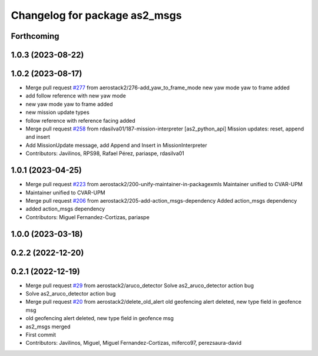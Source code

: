 ^^^^^^^^^^^^^^^^^^^^^^^^^^^^^^
Changelog for package as2_msgs
^^^^^^^^^^^^^^^^^^^^^^^^^^^^^^

Forthcoming
-----------

1.0.3 (2023-08-22)
------------------

1.0.2 (2023-08-17)
------------------
* Merge pull request `#277 <https://github.com/aerostack2/aerostack2/issues/277>`_ from aerostack2/276-add_yaw_to_frame_mode
  new yaw mode yaw to frame added
* add follow reference with new yaw mode
* new yaw mode yaw to frame added
* new mission update types
* follow reference with reference facing added
* Merge pull request `#258 <https://github.com/aerostack2/aerostack2/issues/258>`_ from rdasilva01/187-mission-interpreter
  [as2_python_api] Mission updates: reset, append and insert
* Add MissionUpdate message, add Append and Insert in MissionInterpreter
* Contributors: Javilinos, RPS98, Rafael Pérez, pariaspe, rdasilva01

1.0.1 (2023-04-25)
------------------
* Merge pull request `#223 <https://github.com/aerostack2/aerostack2/issues/223>`_ from aerostack2/200-unify-maintainer-in-packagexmls
  Maintainer unified to CVAR-UPM
* Maintainer unified to CVAR-UPM
* Merge pull request `#206 <https://github.com/aerostack2/aerostack2/issues/206>`_ from aerostack2/205-add-action_msgs-dependency
  Added action_msgs dependency
* added action_msgs dependency
* Contributors: Miguel Fernandez-Cortizas, pariaspe

1.0.0 (2023-03-18)
------------------

0.2.2 (2022-12-20)
------------------

0.2.1 (2022-12-19)
------------------
* Merge pull request `#29 <https://github.com/aerostack2/aerostack2/issues/29>`_ from aerostack2/aruco_detector
  Solve as2_aruco_detector action bug
* Solve as2_aruco_detector action bug
* Merge pull request `#20 <https://github.com/aerostack2/aerostack2/issues/20>`_ from aerostack2/delete_old_alert
  old geofencing alert deleted, new type field in geofence msg
* old geofencing alert deleted, new type field in geofence msg
* as2_msgs merged
* First commit
* Contributors: Javilinos, Miguel, Miguel Fernandez-Cortizas, miferco97, perezsaura-david
